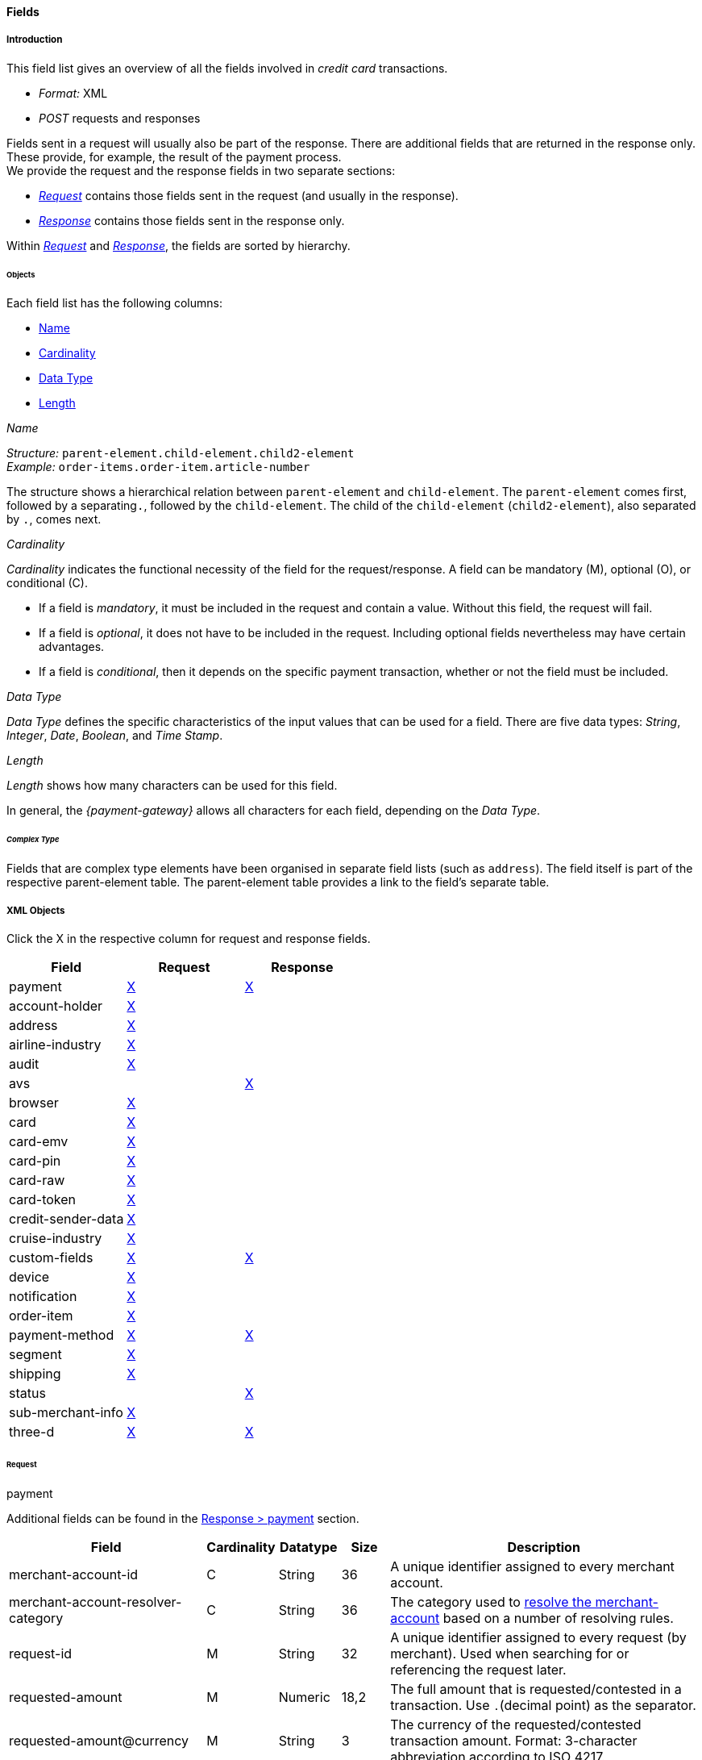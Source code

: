 [#CC_Fields]
==== Fields

[#CC_Fields_intro]
===== Introduction

This field list gives an overview of all the fields involved in _credit card_ transactions.

- _Format:_ XML 
- _POST_ requests and responses

//-

Fields sent in a request will usually also be part of the response. There are additional fields that are returned in the response only. These provide, for example, the result of the payment process. +
We provide the request and the response fields in two separate sections:

- <<CC_Fields_xmlobjects_request, _Request_>> contains those fields sent in the request (and usually in the response).
- <<CC_Fields_xmlobjects_response, _Response_>> contains those fields sent in the response only.

//-

////
This field list for _credit card_ provides an overview over the fields used, when
performing transactions with a credit card. This field list describes the fields that
are used, when sending an XML request and receiving a response.
KKS: Describes the same thing three times.


The majority of fields is used in request and response but some are explicitly
sent in the response. Those are fields which, for example, provide information
about the result of the payment process. For that reason we divided the fields
in two main sections: One section, called _Request_, provides a list of fields
sent in request and usually in the response and another section, called _Response_.
The _Response_ section provides a field list explicitly sent in the response.
////

Within <<CC_Fields_xmlobjects_request, _Request_>> and <<CC_Fields_xmlobjects_response, _Response_>>, the fields are sorted by hierarchy.
////
KKS: I rephrased it to make it shorter. I'm not sure about its accuracy though. Note to self --> check wording for accuracy: "sorted by hierarchy"

IMPORTANT NOTE FOR VHS: I'm rephrasing quite a bit, and further down I described the relation between fields a bit differently --> parent & child. This is broader, simplified, and not quite accurate. I think I need your help understanding the difference between object - container - element. 
////

[#CC_Fields_intro_objects]
====== Objects

Each field list has the following columns:

- <<CC_Fields_intro_objects_name, Name>>
- <<CC_Fields_intro_objects_cardinality, Cardinality>>
- <<CC_Fields_intro_objects_dataType, Data Type>>
- <<CC_Fields_intro_objects_lengthLength, Length>>

////
Each object provides an introduction and a Field List.

With a short introduction we explain, why the fields are defined and in which
context they should be used. The following Field List is described in a table.
This table provides the information about  _Name_, _Cardinality_, _Data Type_
and _Length_ for each field.
////

[#CC_Fields_intro_objects_name]
._Name_
_Structure:_ ``parent-element.child-element.child2-element`` +
_Example:_ ``order-items.order-item.article-number``

The structure shows a hierarchical relation between ``parent-element`` and ``child-element``. The ``parent-element`` comes first, followed by a separating``.``, followed by the ``child-element``. The child of the ``child-element`` (``child2-element``), also separated by ``.``, comes next. 

//// 
_Name_ has a structure like ``order-items.order-item.article-number``.
Object's boundaries are referred to with a period ".", compound words use a
dash "-". The order of the objects displays a hierarchical order, such as
``order-items`` consists of ``order-item`` consists of ``article-number``.
////

////
Do we need the "@" as well?
////

[#CC_Fields_intro_objects_cardinality]
._Cardinality_

_Cardinality_ indicates the functional necessity
of the field for the request/response. A field can be mandatory (M), optional (O), or conditional \(C).

- If a field is _mandatory_, it must be included in the request and contain a value. Without this field, the request will fail. +
- If a field is _optional_, it does not have to be included in the request. Including optional fields nevertheless may have certain advantages. +
- If a field is _conditional_, then it depends on the specific payment transaction, whether or not the field must be included.

////
If a field is described mandatory, the field must provide content
otherwise the request will fail. If the field is described optional, the field
can be empty and the request will be sent successfully. But there are reasons
why it makes perfect sense to provide information in an optional field. This
information is given in the introduction.
////


[#CC_Fields_intro_objects_dataType]
._Data Type_

_Data Type_ defines the specific characteristics of the input values that can be used for a field. There are five data types: _String_, _Integer_, _Date_, _Boolean_, and _Time Stamp_.

//// 
Objects of the <<CC_Fields_intro_ComplexType, complex type>>, such as ``order-items`` and
``address``, will provide a link in the _Data Type_ field which points to the
detailed list.
KKS: What does that mean? A detailed list of what?
////

////
For date format see Samples. We only provide one date format.
KKS: yes; there's date and dateTime though.
////

[#CC_Fields_intro_objects_length]
._Length_
_Length_ shows how many characters can be used for this field.
////
In the section <<CreditCard_TransactionTypes, _Transaction Types_>> you may,
on some occasions, also find a field list for each transaction type. The field
list over there lists only those fields whose definition deviates from the
definition given here. When you look at the field list at the individual
transaction type, it is assumed that you have knowledge of this general field
list described here.
////
In general, the _{payment-gateway}_ allows all characters for each field,
depending on the _Data Type_. 
////
If other rules apply they will be stated in the
column _Value Range_ with each field.


Do we need a column for "Value Range"?
////

////
[#CC_Fields_intro_cardinality]
====== _Cardinality_

The definition of _Cardinality_ may sometimes lead to an ambiguous interpretation.
Look, for example, at the ``periodic``-object. When you send a request without
a recurring intention, the ``periodic``-fields are not necessary and therefore
noted optional, but they are mandatory, when you send a set of recurring transactions.
In the tables below we will describe the cardinality, considering the context
that you want to send a transaction that makes use of the described object.



[#CC_Fields_intro_DataType]
====== _Data Type_

Altogether we have the data types _String_, _Integer_, _Date_, _Boolean_ and
_Time Stamp_.
KKS: What's the difference between Time Stamp and DateTime?
In the XSD there's also Token as a data type (I think).


Here we must explain, which data types we use and how we define them.
e.g. do we use "String" or "Alphanumeric"? Explain why.
What is "Date"? What is the standard format? Is the format customizable?
////

[#CC_Fields_intro_ComplexType]
====== _Complex Type_
Fields that are complex type elements have been organised in separate field lists (such as ``address``). The field itself is part of the respective
parent-element table. The parent-element table provides a link to the field's separate table.
//I don't think I rephrased it well enough to be comprehensible.

////

Questions:

1) Do we need a column for "value range" (Wertebereich) in the table as well?
2) Which level of information do we provide in the column "Data Type"? Just very
   low level such as "numeric", "alphanumeric" or do we go deeper, such as
   "String", "Integer" (What kind of integer), etc?
3) How do we treat cardinality: Example: to send a request no ``order-item`` is
   required. It is optional. But when you use it ``name`` and ``amount`` are
   mandatory.

Suggestion: As we have individual blocks for each object, we can explain in the
"Description" that the object is optional but give the cardinality of each
field assuming that the object is being used. This strategy needs to be
described in the introduction!

////

[#CC_Fields_xmlobjects]
===== XML Objects
Click the X in the respective column for request and response fields.
////
Please refer to ``https://doc.wirecard.com/Appendix_Xml.html`` for
field descriptions.
////


|===
|Field |Request |Response

|payment
|<<CC_Fields_xmlobjects_request_payment, X>>
|<<CC_Fields_xmlobjects_response_payment, X>>

|account-holder
|<<CC_Fields_xmlobjects_request_accountholder, X>>
|

|address
|<<CC_Fields_xmlobjects_request_address, X>>
|

|airline-industry
|<<CC_Fields_xmlobjects_request_airlineindustry, X>>
|

|audit
|<<CC_Fields_xmlobjects_request_audit, X>>
|

|avs
|
|<<CC_Fields_xmlobjects_response_avs, X>>

|browser
|<<CC_Fields_xmlobjects_request_browser, X>>
|

|card
|<<CC_Fields_xmlobjects_request_card, X>>
|

|card-emv
|<<CC_Fields_xmlobjects_request_cardemv, X>>
|

|card-pin
|<<CC_Fields_xmlobjects_request_cardpin, X>>
|

|card-raw
|<<CC_Fields_xmlobjects_request_cardraw, X>>
|

|card-token
|<<CC_Fields_xmlobjects_request_cardtoken, X>>
|

|credit-sender-data
|<<CC_Fields_xmlobjects_request_creditsenderdata, X>>
|

|cruise-industry
|<<CC_Fields_xmlobjects_request_cruiseindustry, X>>
|

|custom-fields
|<<CC_Fields_xmlobjects_request_customfields, X>>
|<<CC_Fields_xmlobjects_response_customfields, X>>

|device
|<<CC_Fields_xmlobjects_request_device, X>>
|

|notification
|<<CC_Fields_xmlobjects_request_notification, X>>
|

|order-item
|<<CC_Fields_xmlobjects_request_orderitem, X>>
|

|payment-method
|<<CC_Fields_xmlobjects_request_paymentmethod, X>>
|<<CC_Fields_xmlobjects_response_paymentmethod, X>>

|segment
|<<CC_Fields_xmlobjects_request_segment, X>>
|

|shipping
|<<CC_Fields_xmlobjects_request_shipping, X>>
|

|status
|
|<<CC_Fields_xmlobjects_response_status, X>>

|sub-merchant-info
|<<CC_Fields_xmlobjects_request_submerchantinfo, X>>
|

|three-d
|<<CC_Fields_xmlobjects_request_threed, X>>
|<<CC_Fields_xmlobjects_response_threed, X>>
|===

////


``payment``: <<CC_Fields_xmlobjects_request_payment, request>>,
<<CC_Fields_xmlobjects_response_payment, response>>

``account-holder``: <<CC_Fields_xmlobjects_request_accountholder, request>>

``address``: <<CC_Fields_xmlobjects_request_address, request>>

``airline-industry``: <<CC_Fields_xmlobjects_request_airlineindustry, request>>

``audit``: <<CC_Fields_xmlobjects_request_audit, request>>

``avs``: <<CC_Fields_xmlobjects_response_avs, response>>

``browser``: <<CC_Fields_xmlobjects_request_browser, request>>

``card``: <<CC_Fields_xmlobjects_request_card, request>>

``card-emv``: <<CC_Fields_xmlobjects_request_cardemv, request>>

``card-pin``: <<CC_Fields_xmlobjects_request_cardpin, request>>

``card-raw``: <<CC_Fields_xmlobjects_request_cardraw, request>>

``card-token``: <<CC_Fields_xmlobjects_request_cardtoken, request>>

``credit-sender-data``: <<CC_Fields_xmlobjects_request_creditsenderdata, request>>

``cruise-industry``: <<CC_Fields_xmlobjects_request_cruiseindustry, request>>

``custom-fields``: <<CC_Fields_xmlobjects_request_customfields, request>>,
<<CC_Fields_xmlobjects_response_customfields, response>>

``device``: <<CC_Fields_xmlobjects_request_device, request>>

``notification``: <<CC_Fields_xmlobjects_request_notification, request>>

``order-item``: <<CC_Fields_xmlobjects_request_orderitem, request>>

``payment-method``: <<CC_Fields_xmlobjects_request_paymentmethod, request>>, 
<<CC_Fields_xmlobjects_response_paymentmethod, response>>

``segment``: <<CC_Fields_xmlobjects_request_segment, request>>

``shipping``: <<CC_Fields_xmlobjects_request_shipping, request>>

``status``: <<CC_Fields_xmlobjects_response_status, response>>

``sub-merchant-info``: <<CC_Fields_xmlobjects_request_submerchantinfo, request>>

``three-d``: <<CC_Fields_xmlobjects_request_threed, request>>,
<<CC_Fields_xmlobjects_response_threed, response>>
////


[#CC_Fields_xmlobjects_request]
====== Request

[#CC_Fields_xmlobjects_request_payment]
.payment

////
``NOTE``: The field ``request-id`` is described to accept max 32 characters but
we do accept 150 character for CC.
We will cut this down to 32,when forwarding this to PE.
Generally EE accept 150 and then based on the Payment Method it will decide what to do.
////

Additional fields can be found in the
<<CC_Fields_xmlobjects_response_payment, Response > payment>> section.

[cols="30,6,9,7,48a"]
|===
|Field |Cardinality |Datatype |Size |Description

|merchant-account-id 
|C 
//KKS: I think we ought to explain the C cardinality. We could insert the cases where it's mandatory in the description.
|String
//KKS: Personally, I think we should capitalize the datatypes as they occur in the XSD - so it would be string. Let's convince Christian.
|36 
|A unique identifier assigned to every merchant account.

|merchant-account-resolver-category 
|C 
|String 
|36 
|The category used to
<<GeneralPlatformFeatures_ResolverCategoryCode, resolve the merchant-account>>
based on a number of resolving rules.

|request-id 
|M 
|String 
|32 
|A unique identifier assigned to every request (by merchant). Used when searching for or referencing the request later. 
//The identification number of the request. It must be unique for each request. The following characters are allowed: ASCII characters Code 32-38 and 40-126.

|requested-amount 
|M 
|Numeric 
|18,2 
|The full amount that is requested/contested in a transaction. Use ``.``(decimal point) as the separator.
//The amount of the transaction. The amount of the decimal place depends on the currency.
//KKS: What exactly does that mean? For me, the only thing that would make sense here is "The number of decimal places depends on the currency". But then again, it's defined that there can only be 2 decimal places (18,2). Very contradictory. 

|requested-amount@currency
//KKS:The @ hasn't been explained at the top of the page. Those with an @ are also the fields we need to pay attention to later on, when we provide a JSON equivalent of the XML table.
|M 
|String 
|3 
|The currency of the requested/contested transaction amount. Format: 3-character abbreviation according to ISO 4217.

|transaction-type 
|M 
|String 
|30 
|The requested transaction type .

5+|<<CC_Fields_xmlobjects_request_accountholder, account-holder>>

4+|<<CC_Fields_xmlobjects_request_card, card>> 
|Used with the first request of card use only.

4+|<<CC_Fields_xmlobjects_request_cardtoken, card-token>> 
|Returned by the first payment response and used for further operations.

|descriptor 
|M 
|String 
|64 
|//Description on the settlement of the account holder's account about a transaction. 
The descriptor is the text representing an order on the consumer's bank statement issued by their credit card company. It provides information for the consumer.

|order-detail 
|O 
|String 
|65535 
|Details of an order filled in by the merchant.

5+| <<CC_Fields_xmlobjects_request_orderitem, order-item>>

|order-number 
|M 
|String 
|32 
|The order number provided by the merchant. Allowed characters: ASCII characters Code 32-38 and 40-126.

|parent-transaction-id 
|C 
|String 
|36 
|This is the unique identifier of the referenced transaction. This is mandatory if ``merchant-account-id`` or ``merchant-account-resolver-category`` are not used.

|group-transaction-id 
|C 
|String 
|36 
|A unique ID assigned to a group of related transactions. For example, an _authorization_, _capture_, and _refund_ will all share the same ``group-transaction-id``.

|authorization-code 
|C 
|String 
|36 
|The authorization-code can be

. input for a _capture_ without reference to _authorization_
. output for _authorization_
//-
//KKS: output for or of authorization?

|ip-address 
|O 
|String 
|45 
|The internet protocol address of the consumer.
//The global (internet) IP address of the consumer's computer.

|non-gambling-oct-type 
|O 
|String 
|7 
|A transfer type of non-gambling Original Credit Transaction (OCT).
Allowed values: ``p2p``, ``md``, ``acc2acc``, ``ccBill`` and ``fd``.
//KKS: I think we need to provide a brief description for each of these values.

|processing-redirect-url 
|O 
|String 
|256 
|The URL to which the consumer will be redirected after he has fulfilled his payment. This is normally a page
on the merchant's website.

|success-redirect-url 
|M 
|String 
|256 
|The URL to which the consumer will be re-directed after a successful payment. This is normally a success
confirmation page on the merchant's website.

|cancel-redirect-url 
|M 
|String 
|256 
|The URL to which the consumer will be re-directed after he has cancelled a payment. This is normally a page on the merchant's website.

|instrument-country 
|O 
|String 
|256 
|The instrument country retrieves the issuer country of a certain credit card. If this field is configured it will be sent in the response. Use a two-digit country code, such as ``DE`` (Germany), ``ES`` (Spain), ``FR`` (France), and ``IT`` (Italy). If you want a full list of countries, please contact <<ContactUs, Merchant Support>>.

////
Is <instrument-country> only sent in the response?
KKS: Elsewhere, the description is: "The instrument country retrieves the issuer country of a certain credit card." and "Payment origin country." This suggests that this needs to come either from the consumer or the issuer, right? I'm confused.
////

|locale 
|M 
|String 
|6 
|Code of the language. Can be ``CZ``, ``DA``, ``EN``, ``DE``,
``ES``, ``FI``, ``FR``, ``IT``, ``NL``, ``PL``, ``GR``, ``RO``, ``RU``, ``SV``, and ``TR``.
Can be sent in the format ``language`` or in the format ``language_country``.
//KKS: is this up-to-date? What does it do?

|entry-mode 
|O 
|String 
|24 
|This is information about the channel used for this transaction.
Can be one of the following: ``mail-order``, ``telephone-order``, ``ecommerce``, ``mcommerce``, ``pos``.
//KKS: Again, I think it wouldn't hurt to have a one-line description of each value. See 3DS2 table for similar formatting.

|periodic 
|O 
|String 
|24 
|This is information about the periodicity of this
transaction. Can be one of the following:
``installment``, ``recurring``, and ``ci``.
//KKS: for 3DS2 this can be ``ci`` as well.

5+| <<CC_Fields_xmlobjects_request_airlineindustry, airline-industry>>

5+| <<CC_Fields_xmlobjects_request_cruiseindustry, cruise-industry>>

5+| <<CC_Fields_xmlobjects_request_notification, notification>>

4+| <<CC_Fields_xmlobjects_response_avs, avs>> 
|Used in response only.

5+| <<CC_Fields_xmlobjects_request_threed, three-d>>

5+| <<CC_Fields_xmlobjects_request_browser, browser>>

5+| <<CC_Fields_xmlobjects_request_creditsenderdata, credit-sender-data>>

5+| <<CC_Fields_xmlobjects_request_customfield, custom-field>>

5+| <<CC_Fields_xmlobjects_request_device, device>>

5+| <<CC_Fields_xmlobjects_request_paymentmethod, payment-method>>

5+| <<CC_Fields_xmlobjects_request_shipping, shipping>>

5+| <<CC_Fields_xmlobjects_request_submerchantinfo, sub-merchant-info>>

//KKS: Adapt order to reflect actual order of field tables (alphabetical?).
|===

[#CC_Fields_xmlobjects_request_accountholder]
.account-holder

``account-holder`` is a child of
<<CC_Fields_xmlobjects_request_payment, ``payment``>>. +
With the ``account-holder`` complex type element merchants can gather detailed information about the
consumer. Please provide all the ``account-holder`` data in your request to make fraud
prevention easier.

////
Is that correct?
KKS: Set last-name to Optional due to input from Moritz.
////

[cols="30,6,9,7,48a"]
|===
|Field |Cardinality |Datatype |Size |Description

|first-name 
|O 
|String 
|32 
|The first name of the consumer.
//KKS: M for 3DS2 payment?

|last-name 
|O 
|String 
|32 
|The last name of the consumer.
//KKS: M for 3DS2 payment?

|email 
|O 
|String 
|64 
|The consumer’s email address as given in the merchant’s shop.
//KKS: I'm not sure about this one for 3DS2...there may also be a second, separate field for address.email.

|gender 
|O 
|String 
|1 
|This is the consumer's gender.

|date-of-birth 
|O 
|Date 
| 
|This is the consumer's birth date.

|phone 
|O 
|String 
|32 
|This is the phone number of the consumer.

|social-security-number 
|O 
|String 
|14 
|This is the social security number of the consumer.

|tax-number 
|O 
|String 
|14 
|This is the social security number of the consumer.

|merchant-crm-id 
|O 
|String 
|64 
|Consumer identifier in the merchant’s shop. Requests that contain payment information from the same consumer in the same shop must contain the same string.
//KKS: Adapted field description to 3DS2 description (written with input by Thomas Skarget).

5+|<<CC_Fields_xmlobjects_request_address, address>>
|===

////
"merchant-crm-id" seems to be a field purely for paysafecard. Please verify!
KKS: also used for 3DS2 - they adapted quite a number of existing fields as well; I adapted the ones already in here to the new values. May still be due to change, though!
////

//KKS: Insert account-info as a child of account-holder. (see 3DS2) 

[#CC_Fields_xmlobjects_request_address]
.address

``address`` is a child of
<<CC_Fields_xmlobjects_request_accountholder, account-holder>>,
<<CC_Fields_xmlobjects_request_airlineindustry, airline-industry>>, and
<<CC_Fields_xmlobjects_request_shipping, shipping>>. It is used to
specify the consumer's address and can refer to

- the consumer (for ``account-holder``)
- the ticket issuer (for ``airline-industry``)
- the consumer's alternative address (for ``shipping``)

Data can be provided optionally but it helps with fraud
checks, if ``address`` is complete.

////
Is that correct?
////

[cols="30,6,9,7,48a"]
|===
|Field |Cardinality |Datatype |Size |Description

|block-no 
|O 
|String 
|12 
|This is the block-no of the consumer.

|level 
|O 
|String 
|3 
|This is the level of the consumer.

|unit 
|O 
|String 
|12 
|This is the unit of the consumer.

|street1 
|M 
|String 
|50 
|Line 1 of the street address of the consumer’s billing address.
//KKS: adapted to match 3DS2 cardinality (M) size (50) and description.

|street2 
|O
|String 
|50 
|Line 2 of the street address of the consumer’s billing address.
//KKS: adapted to match 3DS2 cardinality (O) size (50) and description.

|street3 
|O
|String 
|50 
|Line 3 of the street address of the consumer’s billing address.
//KKS: included; new field for 3DS2

|city 
|M 
|String 
|50 
|City of the consumer’s billing address.
//Changed the size to 50; see 3DS2 fields.

|state 
|O 
|String 
|3 
|State/province of the consumer’s billing address. Accepted format: numeric ISO 3166-2 standard.
//KKS: replaced with field values given in 3DS2 table.

|country 
|M 
|String 
|2
|Country of the consumer’s billing address.
//KKS: M for 3DS2

|postal-code 
|M
|String 
|16 
|ZIP/postal code of the consumer’s billing address.
//KKS: M for 3DS2; can't remember if I put that there or if it was already in here.

|house-extension 
|O 
|String 
|16 
|This is the consumer's house extension.
|===

[#CC_Fields_xmlobjects_request_airlineindustry]
.airline-industry

``airline-industry`` is a child of
<<CC_Fields_xmlobjects_request_payment, ``payment``>>.

[cols="30,6,9,7,48a"]
|===
|Field |Cardinality |Datatype |Size |Description

|airline-code 
|O 
|String 
|3	
|The airline code assigned by IATA.

|airline-name 
|O 
|String	
|64	
|Name of the airline.

|passenger-code 
|O 
|String	
|10	
|The file key of the Passenger Name Record (PNR). This information is mandatory for transactions with AirPlus UATP cards.

|passenger-name 
|O 
|String	
|32	
|The name of the Airline Transaction passenger.

|passenger-phone 
|O 
|String	
|32	
|The phone number of the Airline Transaction passenger.

|passenger-email 
|O 
|String	
|64	
|The email address of the Airline Transaction passenger.

|passenger-ip-address 
|O 
|String 
|45 
|The IP address of the Airline Transaction passenger.

|ticket-issue-date 
|O 
|Date 
| ?? 
|The date the ticket was issued.

|ticket-number 
|O 
|String 
|11 
|The airline ticket number, including the check digit. If no airline ticket number (IATA) is used, the element field must be populated with ``99999999999``.

|ticket-restricted-flag 
|O 
|String 
|1 
|Indicates that the Airline Transaction is restricted. ``0`` = No restriction, ``1`` = Restricted (non-refundable).

|pnr-file-key 
|O 
|String	
|10	
|The Passenger Name File Id for the Airline Transaction.

|ticket-check-digit 
|O 
|String 
|2	
|The airline ticket check digit.

|agent-code 
|O 
|String 
|3	
|The agency code assigned by IATA.

|agent-name 
|O 
|String 
|64	
|The agency name.

|non-taxable-net-amount 
|O 
|Numeric	
|7,2 
|This field must contain the net amount of the purchase transaction in the specified currency for which the tax is levied. Two decimal places are implied. 
//KKS: Two decimal places are implied? They're definitely not just implied.
If this field contains a value greater than zero, the indicated value must differ from the content of the transaction.
//KKS: ?? which indicated value? is the content of the transaction the transaction amount? This description doesn't make any sense.

5+| ticket-issuer.<<CC_Fields_xmlobjects_request_address, address>>
//KKS: Is the formatting ok like this?

|number-of-passengers 
|O 
|String 
|3	
|The number of passengers on the Airline Transaction.

|reservation-code 
|O 
|String 
|32 
|The reservation code of the Airline Transaction passenger.

4+| itinerary.<<CC_Fields_xmlobjects_request_segment, segment>> 
|The itinerary segments of the airline transaction. Up to 99 itinerary segments
can be defined. 
//KKS: Is the formatting ok like this? If yes, please apply to others as well. If not, rethink original solution.

|===

[#CC_Fields_xmlobjects_request_audit]
.audit

``audit`` is a child of
<<CC_Fields_xmlobjects_request_payment, ``payment``>>.

[cols="30,6,9,7,48a"]
|===
|Field |Cardinality |Datatype |Size |Description

|request-source 
|O 
|String 
|30
|??

|user 
|O 
|String 
|128
|??
|===

[#CC_Fields_xmlobjects_request_browser]
.browser

``browser`` is a child of
<<CC_Fields_xmlobjects_request_payment, ``payment``>>.

[cols="30,6,9,7,48a"]
|===
|Field |Cardinality |Datatype |Size |Description

|accept 
|O 
|String 
|2048 
|This is the HTTP Accept Header as retrieved from the cardholder’s browser in the HTTP request. If it is longer than 2048 it has to be truncated. It is strongly recommended to provide this field to prevent rejections from the ACS server. 
//KKS: taken from https://confluence.wirecard.sys/pages/viewpage.action?pageId=79700815; last update 10 July 2019.

|user-agent 
|O 
|String 
|256 
|This is the User Agent as retrieved from the card holder’s browser in the HTTP request. If it is longer than 256 Byte it has to be truncated. It is strongly recommended to provide this field to prevent rejections from the ACS server.
//KKS: taken from https://confluence.wirecard.sys/pages/viewpage.action?pageId=79700815; last update 10 July 2019.

|ip-address 
|O 
|String
//KKS:? 
|?? 
|??

|hostname 
|O  
|String 
|?? 
|??

|browser-version 
|O 
|String 
|?? 
|??

|os 
|O 
|String  
|?? 
|??

|time-zone 
|O 
|String 
|?? 
|??

|screen-resolution 
|O 
|String 
|?? 
|??

|referrer 
|O 
|String 
|?? 
|??

|headers 
|O 
|?? 
|?? 
|??

|cookies 
|O 
|?? 
|?? 
|??

|challenge-window-size 
|O 
|String
|2
|Dimensions of the challenge window that has been displayed to the cardholder. The ACS shall reply with content that is formatted to appropriately render in this window to provide the best possible user experience.
If not present it will be omitted.
Accepted values are: ``01``, ``02``, ``03``, ``04``, ``05`` +
``01`` = 250 x 400 +
``02`` = 390 x 400 +
``03`` = 500 x 600 +
``04`` = 600 x 400 +
``05`` = Full screen
//KKS: Based on https://confluence.wirecard.sys/pages/viewpage.action?pageId=79700815

|color-depth 
|O 
|Integer 
//KKS: Numeric
|2 
|Value representing the bit depth of the color palette for displaying images, in bits per pixel. Obtained from cardholder browser using the ``screen.colorDepth`` property. The field is limited to 1-2 characters.
//KKS: Based on https://confluence.wirecard.sys/pages/viewpage.action?pageId=79700815

|java-enabled 
|O 
|Boolean 
| 
|Boolean that represents the ability of the cardholder browser to execute Java.
Value is returned from the ``navigator.javaEnabled`` property.
//KKS: Based on https://confluence.wirecard.sys/pages/viewpage.action?pageId=79700815

|language 
|O 
|String 
|8 
|Value representing the browser language as defined in IETF BCP47. The value is limited to 1-8 characters.
Value is returned from ``navigator.language`` property.
//KKS: Based on https://confluence.wirecard.sys/pages/viewpage.action?pageId=79700815
|===

[#CC_Fields_xmlobjects_request_card]
.card

``card`` is a child of  <<CC_Fields_xmlobjects_request_payment, ``payment``>>. ``card`` details are sent only in the first transaction request when the card is used for the first time. Due to
<<CreditCard_PaymentFeatures_Tokenization_Introduction, PCI DSS>> compliance, ``card`` details are immediately replaced by a token. Beginning with the first response, this
token is used for every consecutive transaction (request and response) that is performed
with this credit card. Token data is provided with the
<<CC_Fields_xmlobjects_request_cardtoken, ``card-token``>> element.

////
Please explain: When does it make sense to send the OPTIONAL fields?
KKS: The merchant-tokenization-flag is needed for one-click checkout.
////

NOTE: Only the transaction type _detokenize_ returns ``expiration-month``,
``expiration-year`` and ``card-type`` in a response. All the other transaction
types return elements of ``card-token`` in the response.

[cols="30,6,9,7,48a"]
|===
|Field |Cardinality |Datatype |Size |Description

|account-number 
|C 
|String 
|36 
|This is the card account number of the consumer. It is mandatory if ``card-token`` is not used.

|expiration-month 
|M 
|Numeric	
|2 
|This is the card's expiration month. If this field is configured it will be sent in the response.

|expiration-year 
|M 
|Numeric 
|4 
|This is the card's expiration year. If this field is configured it will be sent in the response.

|card-security-code 
|C 
|String 
|4 
|This is the card's security code. Depending on configuration it may be mandatory.

|card-type 
|M 
|String 
|15 
|This is the card's type. If this field is configured it will be sent in the response.

|issue-number 
|M 
|Numeric 
|4 
|This is the card's issue number.

|start-month 
|M  
|Numeric 
|2 
|This is the card's issue start month.
//KKS: maybe add "(valid from)" after month.

|start-year 
|M  
|Numeric 
|4 
|This is the card's issue start year.
//KKS: maybe add "(valid from)" after month.

|track-2 
|O  
|String 
|256 
|This is the card's track-2.

5+a|<<CC_Fields_xmlobjects_request_cardemv, card-emv>>

////
EMV cards are smart cards (also called chip cards or IC cards) that store their
data on integrated circuits in addition to magnetic stripes (for backward
compatibility). These include cards that must be physically inserted
(or "dipped") into a reader, as well as contactless cards that can be read
over a short distance using near-field communication (NFC) technology.
(Taken from Wikipedia)
KKS: great as an internal reference. I'm not sure this is needed as a description
////

5+a|<<CC_Fields_xmlobjects_request_cardpin, card-pin>>

////
A PIN pad or PIN entry device is an electronic device used in a debit, credit or smart card-based transaction to accept and encrypt the cardholder's personal identification number (PIN).

PIN pads are normally used with payment terminals, automated teller machines
or integrated point of sale devices in which an electronic cash register is
responsible for taking the sale amount and initiating/handling the transaction.
The PIN pad is required to read the card and allow the PIN to be securely
entered and encrypted before it is sent to the bank. (Taken from Wikipedia)
////

5+a|<<CC_Fields_xmlobjects_request_cardraw, card-raw>>

////
What is <card-raw>?
KKS: good question...are these the raw credit card data?
////

|merchant-tokenization-flag 
|O  
|Boolean 
| 
|The value is to be set to true as soon as consumer's card data has been stored by merchant for future
transactions. Maps the Visa field _Stored Credential_.
|===


[#CC_Fields_xmlobjects_request_cardemv]
.card-emv

``card-emv`` is a child of <<CC_Fields_xmlobjects_request_card, ``card``>>. 
////
EMV cards are smart
cards (also called chip cards or IC cards) that store their data on integrated
circuits in addition to magnetic stripes (for backward compatibility). These
include cards that must be physically inserted (or "dipped") into a reader, as
well as contactless cards that can be read over a short distance using
near-field communication (NFC) technology. (Taken from Wikipedia)
KKS: OK as an internal reference but in my opinion not needed here. Maybe describe card types separately?
////

[cols="30,6,9,7,48a"]
|===
|Field |Cardinality |Datatype |Size |Description

|request-icc-data 
|O 
|?? 
|?? 
|??

|request-icc-data-encoding 
|O 
|?? 
|?? 
|??

|response-icc-data 
|M 
|?? 
|?? 
|??

|response-icc-data-encoding 
|O 
|?? 
|?? 
|??
|===

[#CC_Fields_xmlobjects_request_cardpin]
.card-pin

``card-pin`` is a child of <<CC_Fields_xmlobjects_request_card, ``card``>>. 
////
A PIN pad or PIN entry
device is an electronic device used in a debit, credit or smart card-based
transaction to accept and encrypt the cardholder's personal identification
number (PIN). PIN pads are normally used with payment terminals, automated
teller machines or integrated point of sale devices in which an electronic
cash register is responsible for taking the sale amount and initiating/handling
the transaction. The PIN pad is required to read the card and allow the PIN to
be securely entered and encrypted before it is sent to the bank.
(Taken from Wikipedia)
KKS: are these fields also required for online transactions, or only POS transactions?
////

[cols="30,6,9,7,48a"]
|===
|Field |Cardinality |Datatype |Size |Description

|data 
|O 
|?? 
|?? 
|??

|encoding 
|O 
|?? 
|?? 
|??

|format 
|O 
|?? 
|?? 
|??

|encryption-context 
|O 
|?? 
|?? 
|??

|encryption-version 
|O 
|?? 
|?? 
|??
|===

[#CC_Fields_xmlobjects_request_cardraw]
.card-raw

``card-raw`` belongs to the
<<CC_Fields_xmlobjects_request_card, ``card``>> object.

??

[cols="30,6,9,7,48a"]
|===
|Field |Cardinality |Datatype |Size |Description

|data 
|O 
|?? 
|?? 
|??

|encoding 
|O 
|?? 
|?? 
|??

|format 
|O 
|?? 
|?? 
|??

|encryption-context 
|O 
|?? 
|?? 
|??

|encryption-version 
|O 
|?? 
|?? 
|??
|===

[#CC_Fields_xmlobjects_request_cardtoken]
.card-token

``card-token`` is a child of
<<CC_Fields_xmlobjects_request_payment, ``payment``>> and is the substitute
for <<CC_Fields_xmlobjects_request_card, ``card``>>. Due to
<<CreditCard_PaymentFeatures_Tokenization_Introduction, PCI DSS>>
compliance, ``card`` data must not be sent in payment transactions. The _{payment-gateway}_
replaces ``card`` immediately with a token in the
transaction response for the first use of a credit card.

[cols="30,6,9,7,48a"]
|===
|Field |Cardinality |Datatype |Size |Description

|token-id 
|C 
|String 
|36 
|This is the token corresponding to the ``card.account-number`` of the consumer. It is mandatory if
``card.account-number`` is not specified. It is unique per instance.

|token-ext-id 
|O 
|String 
|36 
|Identifier used for credit card in external system which will be used in mapping to token-id.

|masked-account-number 
|O 
|String 
|36 
|This is the masked version of ``card.account-number`` of the consumer, e.g. 440804\*****7893.
|===

[#CC_Fields_xmlobjects_request_cardtype]
.card-type

``card-type`` is a child of <<CC_Fields_xmlobjects_request_paymentmethod, ``payment-methods.card-types``>>. It provides a list of all supported card types. Please refer to the <<Appendic_Xml, Payment XSD>>
for the complete list of supported card types.

[#CC_Fields_xmlobjects_request_creditsenderdata]
.credit-sender-data

``credit-sender-data`` is a child of
<<CC_Fields_xmlobjects_request_payment, ``payment``>>.

////
``credit-sender-data`` is used in OCT non gambling payment processes only.
KKS: I think I would actually include the sentence above. Below: it would be nice to have this as a use case for cc transactions of this type.
With this set of fields the merchant can send money to the consumer.
This can be the case, if the merchant is
- an insurance company and has to pay out money to the consumer (insurance case).
- the government and has to pay back taxes.
////

[cols="30,6,9,7,48a"]
|===
|Field |Cardinality |Datatype |Size |Description

|receiver-name 
|C 
|String 
|35 
|Mandatory for cross-border transactions. Maximum length for Visa: 30.

|receiver-last-name 
|C 
|String 
|35 
|Mandatory for cross-border transactions.

|reference-number 
|O 
|String 
|19 
|Maximum length for Visa: 16.

|sender-account-number 
|C 
|String 
|20 
|_Mastercard:_ Mandatory
_Visa:_ Mandatory if ``ReferenceNumber`` is empty. Maximum length: 34.

|sender-name 
|C 
|String 
|24 
|_Mastercard:_ Mandatory
_Visa:_ Mandatory for US domestic transactions and cross-border money transfers. Maximum length: 30.

|sender-last-name 
|C 
|String 
|35 
|_Mastercard:_ Mandatory
_Visa:_ Optional

|sender-address 
|C 
|String 
|50 
|_Mastercard:_ Optional
_Visa:_ Mandatory for US domestic and cross-border transactions. Maximum length: 35.

|sender-city 
|C 
|String 
|25 
|_Mastercard:_ Optional
_Visa:_ Mandatory for US domestic and cross-border transactions.

|sender-country 
|C 
|String 
|3 
|_Mastercard:_ Optional
_Visa:_ Mandatory for US domestic and cross-border transactions. Maximum length: 2.

|sender-state 
|C 
|String 
|2 
|_Mastercard:_ Mandatory if sender country is US or Canada.
_Visa:_ Mandatory for US domestic and cross-border transactions originating from US or Canada.

|sender-postal-code 
|O 
|String 
|10 
|No specific requirements for _Mastecard_ and _Visa_.

|sender-funds-source 
|O 
|String 
|2 
a|Accepted characters are:
_Mastercard_

- US: ``01``, ``02``, ``03``, ``04``, ``05``, ``07``
- Non-US: ``01``, ``02``, ``03``, ``04``, ``05``, ``06``, ``07``
//-

_Visa_

- US: ``1``, ``2``, ``3``
//KKS: Is this correct? Askin bc everything else is 01, 02, 03.
- Non-US: ``01``, ``02``, ``03``, ``04``, ``05``, ``06``
//-
|===

[#CC_Fields_xmlobjects_request_cruiseindustry]
.cruise-industry

``cruise-industry`` is a child of
<<CC_Fields_xmlobjects_request_payment, ``payment``>>.

[cols="30,6,9,7,48a"]
|===
|Field |Cardinality |Datatype |Size |Description

|carrier-code 
|O 
|String	
|3	
|The carrier code assigned by IATA.

|agent-code 
|O 
|String	
|8	
|The agent code assigned by IATA.

|travel-package-type-code 
|O 
|String	
|10	
|This indicates if the package
includes car rental, airline flight, both or neither. Valid entries include: +
``C`` = Car rental reservation included. + 
``A`` = Airline flight reservation included. +
``B`` = Both car rental and airline flight reservations included. +
``N`` = Unknown.

|ticket-number 
|O 
|String 
|15 
|The ticket number, including the check digit.

|passenger-name 
|O 
|String	
|100 
|The name of the passenger.

|lodging-check-in-date 
|O 
|Date 
| 
|The cruise departure date also known as the sail date.

|lodging-check-out-date 
|O 
|Date	
| 
|The cruise return date also known as the sail end date.

|lodging-room-rate 
|O 
|Numeric	
|18,2	
|The total cost of the cruise.

|number-of-nights 
|O 
|Numeric	
|3	
|The length of the cruise in days.

|lodging-name 
|O 
|String	
|100 
|The lodging name booked for the cruise.

|lodging-city-name 
|O 
|String 
|20	
|The name of the city where the lodging property is located.

|lodging-region-code 
|O 
|String	
|10	
|The region code where the lodging property is located.

|lodging-country-code 
|O 
|String	
|10	
|The country code where the lodging property is located.

|itinerary 
4+|<<CC_Fields_xmlobjects_request_segment, segment>>:
The itinerary segments of the cruise transaction. Up to 99 itinerary segments
can be defined.
//KKS: formatting not ideal; see previous example
|===

[#CC_Fields_xmlobjects_request_customfield]
.custom-field

``custom-field`` is a child of  
<<CC_Fields_xmlobjects_request_payment, ``payment.custom-fields``>>.

Additional fields can be found in the
<<CC_Fields_xmlobjects_response_customfield, response > ``custom-field``>> section.

[cols="30,6,9,7,48a"]
|===
|Field |Cardinality |Datatype |Size |Description

|field-name 
|O 
|String 
|64 
|This is the name for the custom field.
//KKS: added from https://doc.wirecard.com/CreditCard.html#CreditCard_Fields

|field-value 
|O 
|String 
|256 
|This is the content of the custom field. In this field the merchant can send additional information.
//KKS: added from https://doc.wirecard.com/CreditCard.html#CreditCard_Fields
|===

[#CC_Fields_xmlobjects_request_device]
.device

``device`` is a child of
<<CC_Fields_xmlobjects_request_payment, ``payment``>>.

[cols="30,6,9,7,48a"]
|===
|Field |Cardinality |Datatype |Size |Description

|fingerprint 
|O 
|String 
|4096
|A device fingerprint is information collected about a remote computing device for the purpose of identification retrieved on merchants side. Fingerprints can be used to fully or partially identify individual users or devices even when cookies are turned off.
//KKS: added from https://doc.wirecard.com/CreditCard.html#CreditCard_Fields

|policy-score 
|O 
|Integer 
|?? 
|??

|type 
|O 
|?? 
|?? 
|??

|operating-system 
|O 
|?? 
|?? 
|??

|render-options 
|O 
|?? 
|?? 
|??

|sdk 
|O 
|?? 
|?? 
|??
|===

[#CC_Fields_xmlobjects_request_itinerary]
.itinerary

``itinerary`` is a child of
<<CC_Fields_xmlobjects_request_airlineindustry, ``airline-industry``>> and
<<CC_Fields_xmlobjects_request_cruiseindustry, ``cruise-industry``>>.

[cols="30,6,9,7,48a"]
|===
|Field |Cardinality |Datatype |Size |Description

| itinerary 
4+| <<CC_Fields_xmlobjects_request_segment, segment>>
|===


[#CC_Fields_xmlobjects_request_notification]
.notification

``notification`` is a child of 
<<CC_Fields_xmlobjects_request_payment, ``payment.notifications``>>, which
is used to set up <<GeneralPlatformFeatures_IPN, Instant Payment Notification (IPN)>>. It is highly
recommended to use IPN. IPN informs you about
the outcome of the individual payment processes. By including ``notifications`` in the request
you can overwrite the
<<GeneralPlatformFeatures_IPN_Configuration, merchant account configuration>>.
////
If merchants want to address individual notification targets, they can
do this with this object. With each request and for each transaction state
they can use a different URL.
KKS: I think there is little need to explain all of this here; linking it twice should suffice.
////

[cols="30,6,9,7,48a"]
|===
|Field |Cardinality |Datatype |Size |Description

|notification 
|O 
| 
| 
|This is used for IPN (Instant Payment Notification).

|notification@transaction-state 
|O 
|String 
|12 
|This is the status of a transaction when IPN will be sent.

|notification@url 
|O 
|String 
|256 
|The URL to be used for the IPN. It overwrites the notification URL that is set up in the merchant configuration.
|===

[#CC_Fields_xmlobjects_request_orderitem]
.order-item

``order-item`` is a child of
<<CC_Fields_xmlobjects_request_payment, ``payment.order-items``>>. This is a field
for order's items filled by the merchant. Order item amount always includes tax.
Tax can be specified either by tax-amount or by tax-rate.

////
When filled by the merchant: Is ``order-items`` a request or response field?
////

[cols="30,6,9,7,48a"]
|===
|Field |Cardinality |Datatype |Size |Description

|name 
|M	
|Alphanumeric 
|?? 
|Name of the item in the basket.

|description 
|O	
|Alphanumeric 
|?? 
|??

|article-number 
|O	
|Alphanumeric 
|?? 
|EAN or other article identifier for merchant.

|amount 
|M	
|Number 
|?? 
|Item's price per unit.

|tax-amount 
|O	
|Alphanumeric 
|?? 
|??

|tax-rate 
|O	
|Number 
|?? 
|Item's tax rate per unit.

|quantity 
|M	
|Number 
|?? 
|Total count of items in the order.

|type 
|O	
|Number 
|?? 
|??

|discount 
|O	
|Number 
|?? 
|??
|===

[#CC_Fields_xmlobjects_request_payloadfield]
.payload-field

``payload-field`` is a child of
<<CC_Fields_xmlobjects_request_paymentmethod, ``payment-methods.payload``>>.

[cols="30,6,9,7,48a"]
|===
|Field |Cardinality |Datatype |Size |Description

|field-name 
|M 
|String 
|?? 
|??

|field-value 
|M 
|String 
|?? 
|??
|===


[#CC_Fields_xmlobjects_request_paymentmethod]
.payment-method

``payment-method`` is a child of 
<<CC_Fields_xmlobjects_request_payment, ``payment.payment-methods``>>.

Additional fields can be found in the
<<CC_Fields_xmlobjects_response_paymentmethod, response > payment-method>> section.

[cols="30,6,9,7,48a"]
|===
|Field |Cardinality |Datatype |Size |Description

|name 
|M 
|String 
|15 
|This is the name of the payment method that that the consumer selected. The value is always ``creditcard``.

|url 
|O 
|String 
|256 
|The URL to be used for proceeding with payment on provider side.

////
Is ``url`` sent in the request or response? 
////

4+|card-types 
|This is the parent of multiple <<CC_Fields_xmlobjects_request_cardtype, ``card-type``>> elements. 

4+|payload 
|This is the parent of multiple <<CC_Fields_xmlobjects_request_payload, ``payload-field``>> elements. 
|===

[#CC_Fields_xmlobjects_request_segment]
.segment

``segment`` is a child of
<<CC_Fields_xmlobjects_request_itinerary, ``itinerary``>>.

[cols="30,6,9,7,48a"]
|===
|Field |Cardinality |Datatype |Size |Description

|carrier-code 
|M 
|String 
|  
|

|departure-airport-code 
|M 
|String 
|  
|

|departure-city-code 
|M 
|String 
|  
|

|arrival-airport-code 
|M 
|String 
|  
|

|arrival-city-code 
|M 
|String 
|  
|

|departure-date 
|M 
|Date 
|  
|

|arrival-date 
|M 
|Date 
|  
|

|flight-number
|O 
|String 
|  
|

|fare-class 
|O 
|String 
|  
|

|fare-basis 
|O 
|String 
|  
|

|stop-over-code 
|O 
|zero-or-one ?? 
|  
|
//KKS:Boolean?

|tax-amount 
|O 
|money ?? 
|  
|
|===
//KKS: money is a valid datatype, I've come across it and it's also in the xsd

[#CC_Fields_xmlobjects_request_shipping]
.shipping

``shipping`` is a child of
<<CC_Fields_xmlobjects_request_payment, ``payment``>>.
The consumer provides ``shipping`` only, if they want to receive the ordered
goods or services at a different place than given in ``account-holder``.

////
Please verify!
KKS: I think for 3DS2, it's necessary to send shipping in any case. I would remove that sentence entirely for that reason.
////

[cols="30,6,9,7,48a"]
|===
|Field |Cardinality |Datatype |Size |Description

|first-name 
|M 
|String 
|32 
|This is first name from shipping information.
//KKS: better descriptions for shipping in 3DS2 field table.

|last-name 
|M 
|String 
|32 
|This is last name from shipping information.

|phone 
|O 
|String 
|3 
|This is used to specify the phone from shipping information.
//KKS: Size is 3? That can't be right...

5+| <<CC_Fields_xmlobjects_request_address, address>>

|email 
|O 
|String 
|64 
|This is used to specify the email from shipping information.

|shipping-method 
|O 
|String 
|36 
|This is used to specify the shipping method from shipping information.

|tracking-number 
|O 
|String 
|64 
|This is used to specify the tracking number from shipping information.

|tracking-url 
|O 
|String 
|2000 
|This is used to specify the tracking url from shipping information.

|shipping-company 
|O 
|String 
|64 
|This is used to specify the shipping company from shipping information.

|return-tracking-number 
|O 
|String 
|64 
|This is used to specify the return tracking number from shipping information.

|return-tracking-url 
|O 
|String 
|2000 
|This is used to specify the return tracking URL from shipping information.

|return-shipping-company 
|O 
|String 
|36 
|This is used to specify the return shipping company from shipping information.
|===

[#CC_Fields_xmlobjects_request_submerchantinfo]
.sub-merchant-info

``sub-merchant-info`` belongs to the
<<CC_Fields_xmlobjects_request_payment, ``payment``>> object.

[cols="30,6,9,7,48a"]
|===
|Field |Cardinality |Datatype |Size |Description

|id 
|O 
|String 
|15 
|??

|appid 
|O 
|String 
|?? 
|??

|name 
|O 
|String 
|22 
|??

|street 
|O 
|String 
|38 
|??

|city 
|O 
|String 
|13 
|??

|postal-code 
|O 
|String 
|10 
|??

|state 
|O 
|String 
|3 
|??

|country 
|O 
|String 
|2 
|??

|category 
|O 
|String 
|?? 
|??

|store-id 
|O 
|String 
|?? 
|??

|store-name 
|O 
|String 
|?? 
|??

|payment-facilitator-id 
|O 
|String 
|?? 
|??
|===

[#CC_Fields_xmlobjects_request_threed]
.three-d

``three-d`` is a child of
<<CC_Fields_xmlobjects_request_payment, ``payment``>>.

Additional fields can be found in the
<<CC_Fields_xmlobjects_response_threed, response > three-d>> section.

////
How do we handle the sub object <annotation>? See
https://doc.wirecard.com/Appendix_Xml.html
////

[cols="30,6,9,7,48a"]
|===
|Field |Cardinality |Datatype |Size |Description

|pares 
|O 
|String 
|  
|

|eci 
|O 
|eci ?? 
|  
|

|xid 
|O 
|String 
|  
|This field is  used for both CAVV (Visa) and AAV (MC)

|cardholder-authentication-value 
|O 
|String 
|  
|

|pareq 
|O 
|String 
|  
|

|acs-url 
|O 
|String 
|  
|

|attempt-three-d 
|O 
|Boolean 
|  
|

|liability-shift-indicator 
|O 
|String 
|  
|

|cardholder-authentication-status 
|O 
|String 
|  
|

|riid 
|O 
|String 
|  
|Indicates the type of 3RI request. +
Accepted values are: 01, 02, 03, 04, 05 +
01 = Recurring transaction +
02 = Installment transaction +
03 = Add card +
04 = Maintain card information +
05 = Account
//KKS: See https://doc.wirecard.com/CreditCard.html#CreditCard_3DS2_Fields

|server-transaction-id 
|O 
|String 
|  
|

|version 
|O 
|String 
|5
|Identifies the version of 3D Secure authentication used for the transaction. Accepted values are: ``1.0``, or ``2.1``. Uses default value ``1.0`` if the version is not provided in the request.
//KKS: See https://doc.wirecard.com/CreditCard.html#CreditCard_3DS2_Fields

|ds-transaction-id 
|O 
|String 
|36
|Universally unique transaction identifier assigned by the Directory Server to identify a single transaction. Required for external 3D Secure servers not provided by Wirecard.
//KKS: See https://doc.wirecard.com/CreditCard.html#CreditCard_3DS2_Fields
|===

//KKS: Should this table also contain all 3DS fields (1 & 2)? Personally, I would think it would make sense to have it all in one place. See: https://doc.wirecard.com/CreditCard.html#CreditCard_3DS2_Fields - still pending updates!

[#CC_Fields_xmlobjects_response]
===== Response

[#CC_Fields_xmlobjects_response_payment]
.payment

[cols="30,6,9,7,48a"]
|===
|Field |Cardinality |Datatype |Size |Description

|transaction-id 
|?? 
|String 
|36 
|This is the unique identifier for a transaction.

|transaction-state 
|?? 
|String 
|12 
|This is the status of a transaction.

|completion-time-stamp 
|?? 
|Timestamp 
| 
|This is the time-stamp of completion of request.

|avs-code 
|?? 
|String 
|24 
|This is the result of address's validation.

5+|<<CC_Fields_xmlobjects_response_avs, avs>>

|csc-code 
|?? 
|String 
|12 
|Code indicating Card Verification Value (CVC/CVV) verification results.

|consumer-id 
|?? 
|String 
|50 
|The id of the consumer.

|api-id 
|?? 
|String 
|36 
|The api-id is always returned in the notification.

4+|custom-fields 
| <<CC_Fields_xmlobjects_response_customfield, custom-field>>

4+| payment-methods 
|This is the parent of multiple <<CC_Fields_xmlobjects_response_paymentmethod, ``payment-method`>> elements.

4+| statuses 
|This is the parent of multiple <<CC_Fields_xmlobjects_response_status, ``status`>> elements.

|signature 
|?? 
| 
| 
|The Signature info, consisting of ``SignedInfo``, ``SignatureValue`` and ``KeyInfo``.
//KKS:?? are SignedInfo etc. fields?

|instrument-country	
|?? 
| 
| 
|If this field is configured it will be sent in the response. Use a two-digit country code, such as DE (Germany), ES (Spain), FR (France), IT (Italy). If you want to know the exact list of applying countries, please contact <<ContactUs, merchant support>>.

5+|<<CC_Fields_xmlobjects_response_threed, three-d>>
|===

[#CC_Fields_xmlobjects_response_avs]
.avs

``avs`` belongs to the <<CC_Fields_xmlobjects_response_payment, ``payment``>>
object. The <<FraudPrevention_AVS, Address Verification System (AVS)>> is an
advanced level of credit card security that is built in to the {payment-provider}
credit card processing network to help thwart identity theft. When a user makes
an online purchase with a credit card their billing address is required. The
house number and postal code of the billing address the user enters is compared
to the billing address held on file by the card issuing bank. If the address
does not match then the transaction can be declined. AVS is an on-demand service
which is configured by Wirecard.

See the complete list of the
<<FraudPrevention_AVS_WirecardResponseCodes, Wirecard Response Codes>>.
//KKS: Here we need to think about white labeling

[cols="30,6,9,7,48a"]
|===
|Field |Cardinality |Datatype |Size |Description

|result-code 
|O 
|String
|5 
|AVS result code.

|result-message 
|O 
|String 
|256 
|AVS result message.

|provider-result-code 
|O 
|String 
|5 
|AVS provider result code.

|provider-result-message 
|O 
|String 
|256 
|AVS provider result message.
|===

[#CC_Fields_xmlobjects_response_customfield]
.custom-field

``custom-field`` is a child of
<<CC_Fields_xmlobjects_request_payment, ``payment.custom-fields``>>.

Wirecard can configure ``custom-field`` for you.
For possible field values see the following selected examples. If you need the
values of other card products, please contact our <<ContactUs, merchant support>>.


[cols="30,6,9,7,48a"]
|===
|Field |Cardinality |Datatype |Size |Description

|CardCategoryExt 
|O 
|  
|  
|Possible field values are: +
``M`` (Consumer) +
``C`` (Commercial)

|CardProductID 
|O 
|  
|  
|For possible field values see the following selected examples. If you need the values of other card products, please contact our <<ContactUs, merchant support>>.

VISA: + 
``A`` (VISA Traditional) +
``F`` (ViSA Classic) +
``G`` (VISA Business) +
``I`` (VISA Infinite) +

MasterCard: +
``MCC`` (MasterCard® Consumer) +
``MCD`` (Debit MasterCard® Card) +
``MCS`` (MasterCard® Consumer - Standard)

|CardCategory 
|O 
|  
|  
|Possible field values are: +
``D`` (Debit) +
``C`` (Credit) +
``P`` (Prepaid)
|===

[#CC_Fields_xmlobjects_response_paymentmethod]
.payment-method

``payment-method`` is a child of <<CC_Fields_xmlobjects_response_payment, ``payment.payment-methods``>>.

[cols="30,6,9,7,48a"]
|===
|Field |Cardinality |Datatype |Size |Description

| url | M | ?? | ?? | ??

|===

[#CC_Fields_xmlobjects_response_status]
.status

``status`` is a child of <<CC_Fields_xmlobjects_response_payment, ``payment.statuses``>>.
``status`` informs merchants about the result of the previously sent
request. They can use this information to redirect consumers to the respective
response page (success page or failure page).

[cols="30,6,9,7,48a"]
|===
|Field |Cardinality |Datatype |Size |Description

|code 
|M 
|String 
|12 
|This is the code of the status of a transaction.

|description 
|M 
|String 
|256 
|This is the description of the status code of a transaction.

|severity 
|M 
|String 
|20 
|This field gives information if a status is a warning, an error or an information.
|===

[#CC_Fields_xmlobjects_response_threed]
.three-d

``three-d`` is a child of
<<CC_Fields_xmlobjects_response_payment, ``payment``>> .

[cols="30,6,9,7,48a"]
|===
|Field |Cardinality |Datatype |Size |Description

|liability-shift-indicator 
|O 
|String 
|2048 
|Liablilty shift can be enabled for 3D Secure consumers.
|===

//-